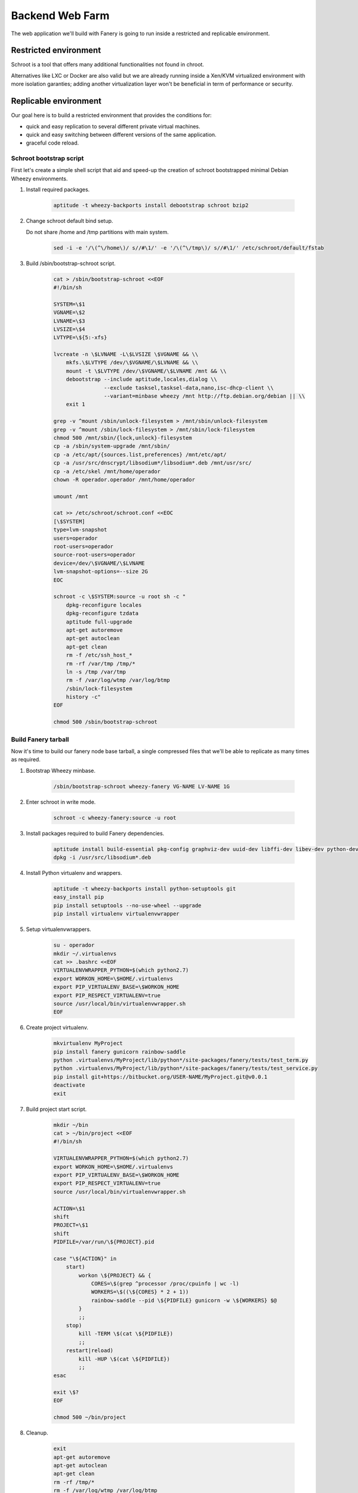 Backend Web Farm
================

The web application we'll build with Fanery is going to run inside a restricted and replicable environment.

Restricted environment
----------------------

Schroot is a tool that offers many additional functionalities not found in chroot.

Alternatives like LXC or Docker are also valid but we are already running inside a Xen/KVM virtualized environment with more isolation garanties; adding another virtualization layer won't be beneficial in term of performance or security.

Replicable environment
----------------------

Our goal here is to build a restricted environment that provides the conditions for:

- quick and easy replication to several different private virtual machines.
- quick and easy switching between different versions of the same application.
- graceful code reload.

Schroot bootstrap script
^^^^^^^^^^^^^^^^^^^^^^^^

First let's create a simple shell script that aid and speed-up the creation of schroot bootstrapped minimal Debian Wheezy environments.

#. Install required packages.

    .. code:: bash

        aptitude -t wheezy-backports install debootstrap schroot bzip2

#. Change schroot default bind setup.
   
   Do not share /home and /tmp partitions with main system.

    .. code:: bash

        sed -i -e '/\(^\/home\)/ s//#\1/' -e '/\(^\/tmp\)/ s//#\1/' /etc/schroot/default/fstab

#. Build /sbin/bootstrap-schroot script.

    .. code:: bash

        cat > /sbin/bootstrap-schroot <<EOF
        #!/bin/sh

        SYSTEM=\$1
        VGNAME=\$2
        LVNAME=\$3
        LVSIZE=\$4
        LVTYPE=\${5:-xfs}

        lvcreate -n \$LVNAME -L\$LVSIZE \$VGNAME && \\
            mkfs.\$LVTYPE /dev/\$VGNAME/\$LVNAME && \\
            mount -t \$LVTYPE /dev/\$VGNAME/\$LVNAME /mnt && \\
            debootstrap --include aptitude,locales,dialog \\
                        --exclude tasksel,tasksel-data,nano,isc-dhcp-client \\
                        --variant=minbase wheezy /mnt http://ftp.debian.org/debian || \\
            exit 1

        grep -v ^mount /sbin/unlock-filesystem > /mnt/sbin/unlock-filesystem
        grep -v ^mount /sbin/lock-filesystem > /mnt/sbin/lock-filesystem
        chmod 500 /mnt/sbin/{lock,unlock}-filesystem
        cp -a /sbin/system-upgrade /mnt/sbin/
        cp -a /etc/apt/{sources.list,preferences} /mnt/etc/apt/
        cp -a /usr/src/dnscrypt/libsodium*/libsodium*.deb /mnt/usr/src/
        cp -a /etc/skel /mnt/home/operador
        chown -R operador.operador /mnt/home/operador

        umount /mnt

        cat >> /etc/schroot/schroot.conf <<EOC
        [\$SYSTEM]
        type=lvm-snapshot
        users=operador
        root-users=operador
        source-root-users=operador
        device=/dev/\$VGNAME/\$LVNAME
        lvm-snapshot-options=--size 2G
        EOC

        schroot -c \$SYSTEM:source -u root sh -c "
            dpkg-reconfigure locales
            dpkg-reconfigure tzdata
            aptitude full-upgrade
            apt-get autoremove
            apt-get autoclean
            apt-get clean
            rm -f /etc/ssh_host_*
            rm -rf /var/tmp /tmp/*
            ln -s /tmp /var/tmp
            rm -f /var/log/wtmp /var/log/btmp
            /sbin/lock-filesystem
            history -c"
        EOF

        chmod 500 /sbin/bootstrap-schroot

Build Fanery tarball
^^^^^^^^^^^^^^^^^^^^

Now it's time to build our fanery node base tarball, a single compressed files that we'll be able to replicate as many times as required.

#. Bootstrap Wheezy minbase.

    .. code:: bash

        /sbin/bootstrap-schroot wheezy-fanery VG-NAME LV-NAME 1G

#. Enter schroot in write mode.

    .. code:: bash

        schroot -c wheezy-fanery:source -u root

#. Install packages required to build Fanery dependencies.

    .. code:: bash

        aptitude install build-essential pkg-config graphviz-dev uuid-dev libffi-dev libev-dev python-dev
        dpkg -i /usr/src/libsodium*.deb

#. Install Python virtualenv and wrappers.

    .. code:: bash

        aptitude -t wheezy-backports install python-setuptools git
        easy_install pip
        pip install setuptools --no-use-wheel --upgrade
        pip install virtualenv virtualenvwrapper

#. Setup virtualenvwrappers.

    .. code:: bash

        su - operador
        mkdir ~/.virtualenvs
        cat >> .bashrc <<EOF
        VIRTUALENVWRAPPER_PYTHON=$(which python2.7)
        export WORKON_HOME=\$HOME/.virtualenvs
        export PIP_VIRTUALENV_BASE=\$WORKON_HOME
        export PIP_RESPECT_VIRTUALENV=true
        source /usr/local/bin/virtualenvwrapper.sh
        EOF

#. Create project virtualenv.

    .. code:: bash

        mkvirtualenv MyProject
        pip install fanery gunicorn rainbow-saddle
        python .virtualenvs/MyProject/lib/python*/site-packages/fanery/tests/test_term.py
        python .virtualenvs/MyProject/lib/python*/site-packages/fanery/tests/test_service.py
        pip install git+https://bitbucket.org/USER-NAME/MyProject.git@v0.0.1
        deactivate
        exit

#. Build project start script.

    .. code:: bash

        mkdir ~/bin
        cat > ~/bin/project <<EOF
        #!/bin/sh

        VIRTUALENVWRAPPER_PYTHON=$(which python2.7)
        export WORKON_HOME=\$HOME/.virtualenvs
        export PIP_VIRTUALENV_BASE=\$WORKON_HOME
        export PIP_RESPECT_VIRTUALENV=true
        source /usr/local/bin/virtualenvwrapper.sh

        ACTION=\$1
        shift
        PROJECT=\$1
        shift
        PIDFILE=/var/run/\${PROJECT}.pid

        case "\${ACTION}" in
            start)
                workon \${PROJECT} && {
                    CORES=\$(grep ^processor /proc/cpuinfo | wc -l)
                    WORKERS=\$((\${CORES} * 2 + 1))
                    rainbow-saddle --pid \${PIDFILE} gunicorn -w \${WORKERS} $@
                }
                ;;
            stop)
                kill -TERM \$(cat \${PIDFILE})
                ;;
            restart|reload)
                kill -HUP \$(cat \${PIDFILE})
                ;;
        esac

        exit \$?
        EOF

        chmod 500 ~/bin/project
 
#. Cleanup.

    .. code:: bash

        exit
        apt-get autoremove
        apt-get autoclean
        apt-get clean
        rm -rf /tmp/*
        rm -f /var/log/wtmp /var/log/btmp
        /sbin/lock-system
        history -c

#. Exit schroot and create compressed tarball.

    .. code:: bash

        exit
        mount -t auto /dev/VG-NAME/LV-NAME /mnt
        cd /mnt
        mkdir /var/lib/schroot/tarballs
        tar -Jcvf /var/lib/schroot/tarballs/MyProject-node_$(date +%F_%H).tar.xz ./

#. Build schroot node setup script.

    .. code:: bash

        cat > /var/lib/schroot/tarballs/build-schroot <<EOF
        #!/bin/sh

        XZFILE=\$1
        SYSTEM=\$2
        VGNAME=\$3
        LVNAME=\$4
        LVSIZE=\$5
        LVTYPE=\${6:-xfs}

        lvcreate -n \$LVNAME -L\$LVSIZE \$VGNAME && \\
            mkfs.\$LVTYPE /dev/\$VGNAME/\$LVNAME && \\
            mount -t \$LVTYPE /dev/\$VGNAME/\$LVNAME /mnt && \\
            tar -C /mnt -Jxvf \$XZFILE || exit 1

        umount /mnt

        /sbin/unlock-filesystem

        aptitude update
        aptitude full-upgrade
        aptitude -t wheezy-backports install schroot tar xz
        apt-get autoremove
        aptitude clean

        sed -i -e '/\(^\/home\)/ s//#\1/' -e '/\(^\/tmp\)/ s//#\1/' /etc/schroot/default/fstab

        cat >> /etc/schroot/schroot.conf <<EOC
        [\$SYSTEM]
        type=lvm-snapshot
        users=operador
        root-users=operador
        source-root-users=operador
        device=/dev/\$VGNAME/\$LVNAME
        lvm-snapshot-options=--size 2G
        EOC

        /sbin/lock-filesystem
        EOF

        chmod 500 /var/lib/schroot/tarballs/build-schroot

Web farm node setup
^^^^^^^^^^^^^^^^^^^

We are now ready to replicate our project node in a few simple steps.

#. Preparation.

    .. code:: bash

        cd /var/lib/schroot/
        scp -r sshadmin@host:/var/lib/schroot/tarballs .

#. Build schrooted node from tarball.

    .. code:: bash

        cd /var/lib/schroot/tarballs
        ./build-schroot MyProject-node_VERSION.tar.xz MyProject VG-NAME LV-NAME 10G

And finally enjoy the simplicity.

#. Start MyProject schroot session.

    .. code:: bash

        schroot -b -n MyProject -c MyProject -u operador
        schroot -r -c MyProject -- /home/operador/bin/project start MyProject myproject:app --log-level debug

#. Project version upgrade and graceful code reload.

    .. code:: bash

        schroot -c MyProject-source -u root -- /bin/sh -c "
            su - operador -c '
                workon MyProject
                pip install git+https://bitbucket.org/USER-NAME/MyProject.git@v0.0.2 --upgrade
                ~/bin/project reload MyProject
            '"

Read schroot-faq(7) man page for more details about schroot sessions.
